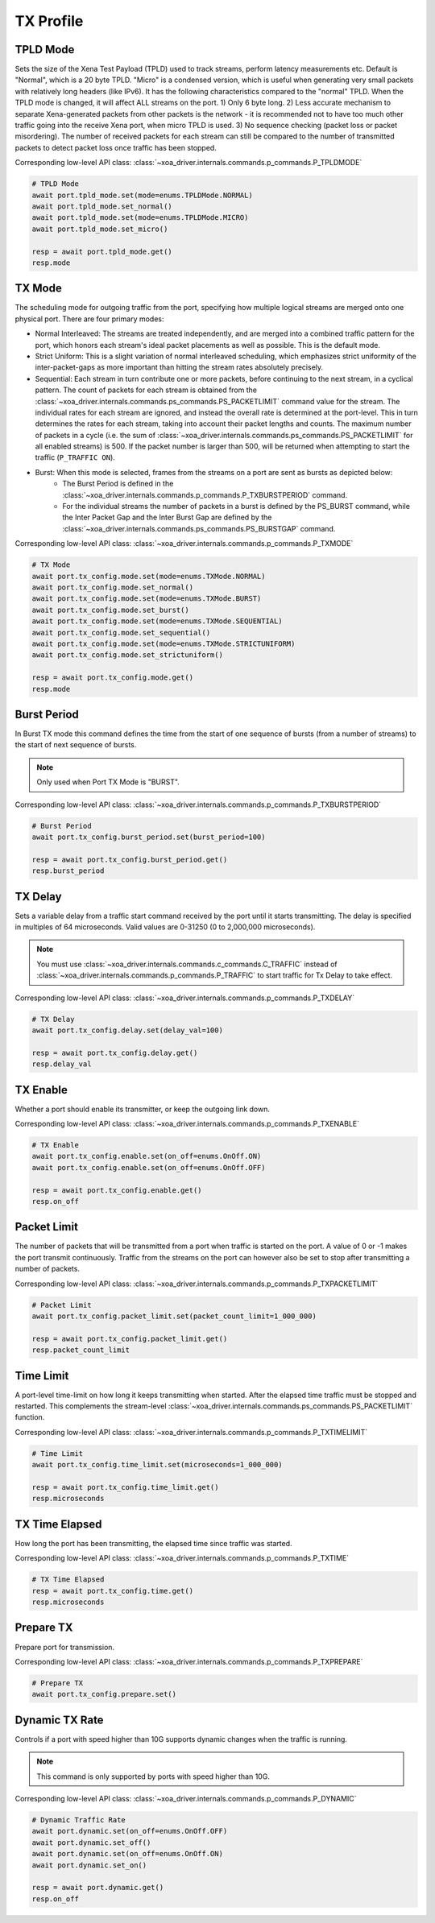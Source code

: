 TX Profile
=========================


TPLD Mode
-----------
Sets the size of the Xena Test Payload (TPLD) used to track streams, perform
latency measurements etc. Default is "Normal", which is a 20 byte TPLD. "Micro"
is a condensed version, which is useful when generating very small packets with
relatively long headers (like IPv6). It has the following characteristics
compared to the "normal" TPLD. When the TPLD mode is changed, it will affect ALL
streams on the port. 1) Only 6 byte long. 2) Less accurate mechanism to separate
Xena-generated packets from other packets is the network - it is recommended not
to have too much other traffic going into the receive Xena port, when micro TPLD
is used. 3) No sequence checking (packet loss or packet misordering). The number
of received packets for each stream can still be compared to the number of
transmitted packets to detect packet loss once traffic has been stopped.

Corresponding low-level API class: :class:`~xoa_driver.internals.commands.p_commands.P_TPLDMODE`

.. code-block:: python

    # TPLD Mode
    await port.tpld_mode.set(mode=enums.TPLDMode.NORMAL)
    await port.tpld_mode.set_normal()
    await port.tpld_mode.set(mode=enums.TPLDMode.MICRO)
    await port.tpld_mode.set_micro()

    resp = await port.tpld_mode.get()
    resp.mode


TX Mode
-----------
The scheduling mode for outgoing traffic from the port, specifying how multiple
logical streams are merged onto one physical port. There are four primary modes:

* Normal Interleaved: The streams are treated independently, and are merged into a combined traffic pattern for the port, which honors each stream's ideal packet placements as well as possible. This is the default mode.

* Strict Uniform: This is a slight variation of normal interleaved scheduling, which emphasizes strict uniformity of the inter-packet-gaps as more important than hitting the stream rates absolutely precisely.

* Sequential: Each stream in turn contribute one or more packets, before continuing to the next stream, in a cyclical pattern. The count of packets for each stream is obtained from the :class:`~xoa_driver.internals.commands.ps_commands.PS_PACKETLIMIT` command value for the stream. The individual rates for each stream are ignored, and instead the overall rate is determined at the port-level. This in turn determines the rates for each stream, taking into account their packet lengths and counts. The maximum number of packets in a cycle (i.e. the sum of :class:`~xoa_driver.internals.commands.ps_commands.PS_PACKETLIMIT` for all enabled streams) is 500. If the packet number is larger than 500,  will be returned when attempting to start the traffic (``P_TRAFFIC ON``).

* Burst: When this mode is selected, frames from the streams on a port are sent as bursts as depicted below:
    * The Burst Period is defined in the :class:`~xoa_driver.internals.commands.p_commands.P_TXBURSTPERIOD` command.
    * For the individual streams the number of packets in a burst is defined by the PS_BURST command, while the Inter Packet Gap and the Inter Burst Gap are defined by the :class:`~xoa_driver.internals.commands.ps_commands.PS_BURSTGAP` command.

Corresponding low-level API class: :class:`~xoa_driver.internals.commands.p_commands.P_TXMODE`

.. code-block:: python

    # TX Mode
    await port.tx_config.mode.set(mode=enums.TXMode.NORMAL)
    await port.tx_config.mode.set_normal()
    await port.tx_config.mode.set(mode=enums.TXMode.BURST)
    await port.tx_config.mode.set_burst()
    await port.tx_config.mode.set(mode=enums.TXMode.SEQUENTIAL)
    await port.tx_config.mode.set_sequential()
    await port.tx_config.mode.set(mode=enums.TXMode.STRICTUNIFORM)
    await port.tx_config.mode.set_strictuniform()

    resp = await port.tx_config.mode.get()
    resp.mode


Burst Period
------------
In Burst TX mode this command defines the time from the start of one sequence of
bursts (from a number of streams) to the start of next sequence of bursts.

.. note::
    
    Only used when Port TX Mode is "BURST".

Corresponding low-level API class: :class:`~xoa_driver.internals.commands.p_commands.P_TXBURSTPERIOD`

.. code-block:: python

    # Burst Period
    await port.tx_config.burst_period.set(burst_period=100)
    
    resp = await port.tx_config.burst_period.get()
    resp.burst_period


TX Delay
------------
Sets a variable delay from a traffic start command received by the port until
it starts transmitting. The delay is specified in multiples of 64 microseconds.
Valid values are 0-31250 (0 to 2,000,000 microseconds).

.. note::

    You must use :class:`~xoa_driver.internals.commands.c_commands.C_TRAFFIC` instead of :class:`~xoa_driver.internals.commands.p_commands.P_TRAFFIC` to start traffic for Tx Delay to take effect.

Corresponding low-level API class: :class:`~xoa_driver.internals.commands.p_commands.P_TXDELAY`

.. code-block:: python

    # TX Delay
    await port.tx_config.delay.set(delay_val=100)

    resp = await port.tx_config.delay.get()
    resp.delay_val


TX Enable
------------
Whether a port should enable its transmitter, or keep the outgoing link down.

Corresponding low-level API class: :class:`~xoa_driver.internals.commands.p_commands.P_TXENABLE`

.. code-block:: python

    # TX Enable
    await port.tx_config.enable.set(on_off=enums.OnOff.ON)
    await port.tx_config.enable.set(on_off=enums.OnOff.OFF)
    
    resp = await port.tx_config.enable.get()
    resp.on_off


Packet Limit
------------
The number of packets that will be transmitted from a port when traffic is
started on the port. A value of 0 or -1 makes the port transmit continuously.
Traffic from the streams on the port can however also be set to stop after
transmitting a number of packets.

Corresponding low-level API class: :class:`~xoa_driver.internals.commands.p_commands.P_TXPACKETLIMIT`

.. code-block:: python

    # Packet Limit
    await port.tx_config.packet_limit.set(packet_count_limit=1_000_000)
    
    resp = await port.tx_config.packet_limit.get()
    resp.packet_count_limit


Time Limit
------------
A port-level time-limit on how long it keeps transmitting when started. After
the elapsed time traffic must be stopped and restarted. This complements the
stream-level :class:`~xoa_driver.internals.commands.ps_commands.PS_PACKETLIMIT` function.

Corresponding low-level API class: :class:`~xoa_driver.internals.commands.p_commands.P_TXTIMELIMIT`

.. code-block:: python

    # Time Limit
    await port.tx_config.time_limit.set(microseconds=1_000_000)
    
    resp = await port.tx_config.time_limit.get()
    resp.microseconds


TX Time Elapsed
---------------
How long the port has been transmitting, the elapsed time since traffic was
started.

Corresponding low-level API class: :class:`~xoa_driver.internals.commands.p_commands.P_TXTIME`

.. code-block:: python

    # TX Time Elapsed
    resp = await port.tx_config.time.get()
    resp.microseconds


Prepare TX
------------
Prepare port for transmission.

Corresponding low-level API class: :class:`~xoa_driver.internals.commands.p_commands.P_TXPREPARE`

.. code-block:: python

    # Prepare TX
    await port.tx_config.prepare.set()


Dynamic TX Rate
---------------
Controls if a port with speed higher than 10G supports dynamic changes when the traffic is running.

.. note::
    
    This command is only supported by ports with speed higher than 10G.

Corresponding low-level API class: :class:`~xoa_driver.internals.commands.p_commands.P_DYNAMIC`

.. code-block:: python
    
    # Dynamic Traffic Rate
    await port.dynamic.set(on_off=enums.OnOff.OFF)
    await port.dynamic.set_off()
    await port.dynamic.set(on_off=enums.OnOff.ON)
    await port.dynamic.set_on()
    
    resp = await port.dynamic.get()
    resp.on_off
